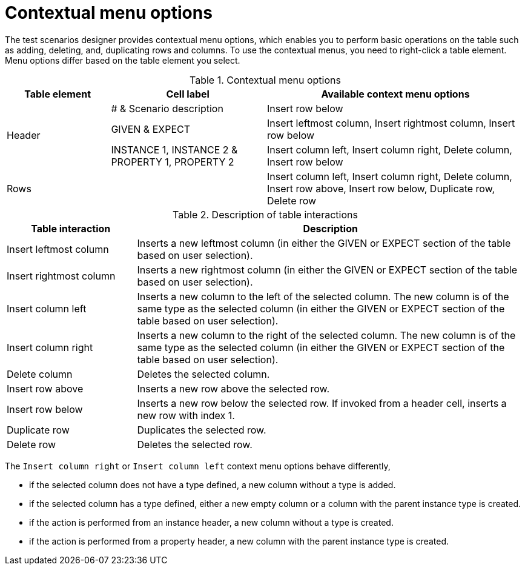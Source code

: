 [id='test-designer-contextual-menu-ref']
= Contextual menu options

The test scenarios designer provides contextual menu options, which enables you to perform basic operations on the table such as adding, deleting, and, duplicating rows and columns. To use the contextual menus, you need to right-click a table element. Menu options differ based on the table element you select.

.Contextual menu options
[width="",cols="2,3,5"]
|===
|Table element | Cell label | Available context menu options

.3+|Header
|# & Scenario description
|Insert row below

|GIVEN & EXPECT
|Insert leftmost column, Insert rightmost column, Insert row below

|INSTANCE 1, INSTANCE 2 & PROPERTY 1, PROPERTY 2
|Insert column left, Insert column right, Delete column, Insert row below

|Rows
|
|Insert column left, Insert column right, Delete column, Insert row above, Insert row below, Duplicate row, Delete row
|===

.Description of table interactions
[width="",cols="4,12"]
|===
|Table interaction .^| Description

|Insert leftmost column
|Inserts a new leftmost column (in either the GIVEN or EXPECT section of the table based on user selection).

|Insert rightmost column
|Inserts a new rightmost column (in either the GIVEN or EXPECT section of the table based on user selection).

|Insert column left
|Inserts a new column to the left of the selected column. The new column is of the same type as the selected column (in either the GIVEN or EXPECT section of the table based on user selection).

|Insert column right
|Inserts a new column to the right of the selected column. The new column is of the same type as the selected column (in either the GIVEN or EXPECT section of the table based on user selection).

|Delete column
|Deletes the selected column.

|Insert row above
|Inserts a new row above the selected row.

|Insert row below
|Inserts a new row below the selected row. If invoked from a header cell, inserts a new row with index 1.

|Duplicate row
|Duplicates the selected row.

|Delete row
|Deletes the selected row.
|===

The `Insert column right` or `Insert column left` context menu options behave differently,

* if the selected column does not have a type defined, a new column without a type is added.
* if the selected column has a type defined, either a new empty column or a column with the parent instance type is created.
* if the action is performed from an instance header, a new column without a type is created.
* if the action is performed from a property header, a new column with the parent instance type is created.
